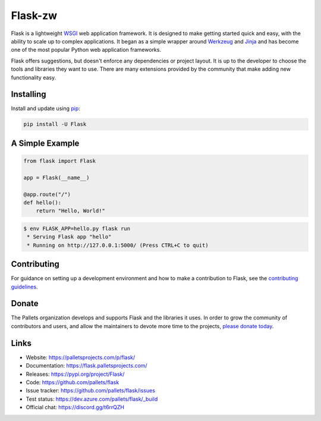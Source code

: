 Flask-zw
=====

Flask is a lightweight `WSGI`_ web application framework. It is designed
to make getting started quick and easy, with the ability to scale up to
complex applications. It began as a simple wrapper around `Werkzeug`_
and `Jinja`_ and has become one of the most popular Python web
application frameworks.

Flask offers suggestions, but doesn't enforce any dependencies or
project layout. It is up to the developer to choose the tools and
libraries they want to use. There are many extensions provided by the
community that make adding new functionality easy.


Installing
----------

Install and update using `pip`_:

.. code-block:: text

    pip install -U Flask


A Simple Example
----------------

.. code-block:: python

    from flask import Flask

    app = Flask(__name__)

    @app.route("/")
    def hello():
        return "Hello, World!"

.. code-block:: text

    $ env FLASK_APP=hello.py flask run
     * Serving Flask app "hello"
     * Running on http://127.0.0.1:5000/ (Press CTRL+C to quit)


Contributing
------------

For guidance on setting up a development environment and how to make a
contribution to Flask, see the `contributing guidelines`_.

.. _contributing guidelines: https://github.com/pallets/flask/blob/master/CONTRIBUTING.rst


Donate
------

The Pallets organization develops and supports Flask and the libraries
it uses. In order to grow the community of contributors and users, and
allow the maintainers to devote more time to the projects, `please
donate today`_.

.. _please donate today: https://psfmember.org/civicrm/contribute/transact?reset=1&id=20


Links
-----

* Website: https://palletsprojects.com/p/flask/
* Documentation: https://flask.palletsprojects.com/
* Releases: https://pypi.org/project/Flask/
* Code: https://github.com/pallets/flask
* Issue tracker: https://github.com/pallets/flask/issues
* Test status: https://dev.azure.com/pallets/flask/_build
* Official chat: https://discord.gg/t6rrQZH

.. _WSGI: https://wsgi.readthedocs.io
.. _Werkzeug: https://www.palletsprojects.com/p/werkzeug/
.. _Jinja: https://www.palletsprojects.com/p/jinja/
.. _pip: https://pip.pypa.io/en/stable/quickstart/
